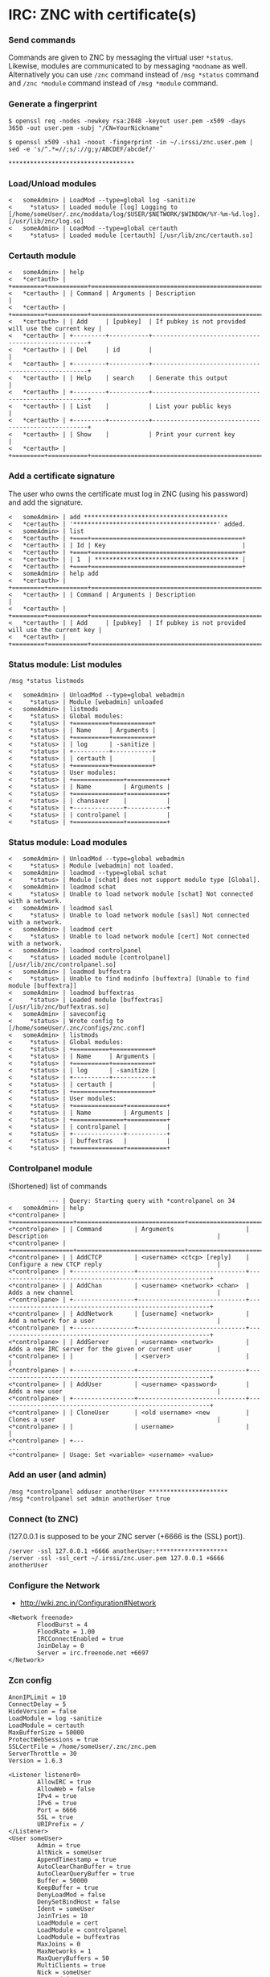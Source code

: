 * IRC: ZNC with certificate(s)

*** Send commands

Commands are given to ZNC by messaging the virtual user ~*status~. Likewise,
modules are communicated to by messaging ~*modname~ as well. Alternatively you
can use ~/znc~ command instead of ~/msg *status~ command and ~/znc *module~
command instead of ~/msg *module~ command.

*** Generate a fingerprint

#+BEGIN_EXAMPLE
$ openssl req -nodes -newkey rsa:2048 -keyout user.pem -x509 -days 3650 -out user.pem -subj "/CN=YourNickname"

$ openssl x509 -sha1 -noout -fingerprint -in ~/.irssi/znc.user.pem | sed -e 's/^.*=//;s/://g;y/ABCDEF/abcdef/'

***********************************
#+END_EXAMPLE

*** Load/Unload modules

#+BEGIN_EXAMPLE
<   someAdmin> | LoadMod --type=global log -sanitize
<     *status> | Loaded module [log] Logging to [/home/someUser/.znc/moddata/log/$USER/$NETWORK/$WINDOW/%Y-%m-%d.log]. [/usr/lib/znc/log.so]
<   someAdmin> | LoadMod --type=global certauth
<     *status> | Loaded module [certauth] [/usr/lib/znc/certauth.so]
#+END_EXAMPLE

*** Certauth module

#+BEGIN_EXAMPLE
<   someAdmin> | help
<   *certauth> | +=========+===========+====================================================+
<   *certauth> | | Command | Arguments | Description                                        |
<   *certauth> | +=========+===========+====================================================+
<   *certauth> | | Add     | [pubkey]  | If pubkey is not provided will use the current key |
<   *certauth> | +---------+-----------+----------------------------------------------------+
<   *certauth> | | Del     | id        |                                                    |
<   *certauth> | +---------+-----------+----------------------------------------------------+
<   *certauth> | | Help    | search    | Generate this output                               |
<   *certauth> | +---------+-----------+----------------------------------------------------+
<   *certauth> | | List    |           | List your public keys                              |
<   *certauth> | +---------+-----------+----------------------------------------------------+
<   *certauth> | | Show    |           | Print your current key                             |
<   *certauth> | +=========+===========+====================================================+
#+END_EXAMPLE

*** Add a certificate signature

The user who owns the certificate must log in ZNC (using his password) and add
the signature.

#+BEGIN_EXAMPLE
<   someAdmin> | add ****************************************
<   *certauth> | '****************************************' added.
<   someAdmin> | list
<   *certauth> | +====+==========================================+
<   *certauth> | | Id | Key                                      |
<   *certauth> | +====+==========================================+
<   *certauth> | | 1  | **************************************** |
<   *certauth> | +====+==========================================+
<   someAdmin> | help add
<   *certauth> | +=========+===========+====================================================+
<   *certauth> | | Command | Arguments | Description                                        |
<   *certauth> | +=========+===========+====================================================+
<   *certauth> | | Add     | [pubkey]  | If pubkey is not provided will use the current key |
<   *certauth> | +=========+===========+====================================================+
#+END_EXAMPLE

*** Status module: List modules

#+BEGIN_EXAMPLE
/msg *status listmods

<   someAdmin> | UnloadMod --type=global webadmin
<     *status> | Module [webadmin] unloaded
<   someAdmin> | listmods
<     *status> | Global modules:
<     *status> | +==========+===========+
<     *status> | | Name     | Arguments |
<     *status> | +==========+===========+
<     *status> | | log      | -sanitize |
<     *status> | +----------+-----------+
<     *status> | | certauth |           |
<     *status> | +==========+===========+
<     *status> | User modules:
<     *status> | +==============+===========+
<     *status> | | Name         | Arguments |
<     *status> | +==============+===========+
<     *status> | | chansaver    |           |
<     *status> | +--------------+-----------+
<     *status> | | controlpanel |           |
<     *status> | +==============+===========+
#+END_EXAMPLE

*** Status module: Load modules

#+BEGIN_EXAMPLE
<   someAdmin> | UnloadMod --type=global webadmin
<     *status> | Module [webadmin] not loaded.
<   someAdmin> | loadmod --type=global schat
<     *status> | Module [schat] does not support module type [Global].
<   someAdmin> | loadmod schat
<     *status> | Unable to load network module [schat] Not connected with a network.
<   someAdmin> | loadmod sasl
<     *status> | Unable to load network module [sasl] Not connected with a network.
<   someAdmin> | loadmod cert
<     *status> | Unable to load network module [cert] Not connected with a network.
<   someAdmin> | loadmod controlpanel
<     *status> | Loaded module [controlpanel] [/usr/lib/znc/controlpanel.so]
<   someAdmin> | loadmod buffextra
<     *status> | Unable to find modinfo [buffextra] [Unable to find module [buffextra]]
<   someAdmin> | loadmod buffextras
<     *status> | Loaded module [buffextras] [/usr/lib/znc/buffextras.so]
<   someAdmin> | saveconfig
<     *status> | Wrote config to [/home/someUser/.znc/configs/znc.conf]
<   someAdmin> | listmods
<     *status> | Global modules:
<     *status> | +==========+===========+
<     *status> | | Name     | Arguments |
<     *status> | +==========+===========+
<     *status> | | log      | -sanitize |
<     *status> | +----------+-----------+
<     *status> | | certauth |           |
<     *status> | +==========+===========+
<     *status> | User modules:
<     *status> | +==============+===========+
<     *status> | | Name         | Arguments |
<     *status> | +==============+===========+
<     *status> | | controlpanel |           |
<     *status> | +--------------+-----------+
<     *status> | | buffextras   |           |
<     *status> | +==============+===========+
#+END_EXAMPLE

*** Controlpanel module

(Shortened) list of commands

#+BEGIN_EXAMPLE
           --- | Query: Starting query with *controlpanel on 34
<   someAdmin> | help
<*controlpane> | +=================+==============================+===========================================================+
<*controlpane> | | Command         | Arguments                    | Description                                               |
<*controlpane> | +=================+==============================+===========================================================+
<*controlpane> | | AddCTCP         | <username> <ctcp> [reply]    | Configure a new CTCP reply                                |
<*controlpane> | +-----------------+------------------------------+-----------------------------------------------------------+
<*controlpane> | | AddChan         | <username> <network> <chan>  | Adds a new channel                                        |
<*controlpane> | +-----------------+------------------------------+-----------------------------------------------------------+
<*controlpane> | | AddNetwork      | [username] <network>         | Add a network for a user                                  |
<*controlpane> | +-----------------+------------------------------+-----------------------------------------------------------+
<*controlpane> | | AddServer       | <username> <network>         | Adds a new IRC server for the given or current user       |
<*controlpane> | |                 | <server>                     |                                                           |
<*controlpane> | +-----------------+------------------------------+-----------------------------------------------------------+
<*controlpane> | | AddUser         | <username> <password>        | Adds a new user                                           |
<*controlpane> | +-----------------+------------------------------+-----------------------------------------------------------+
<*controlpane> | | CloneUser       | <old username> <new          | Clones a user                                             |
<*controlpane> | |                 | username>                    |                                                           |
<*controlpane> | +---
...
<*controlpane> | Usage: Set <variable> <username> <value>
#+END_EXAMPLE

*** Add an user (and admin)

#+BEGIN_EXAMPLE
/msg *controlpanel adduser anotherUser **********************
/msg *controlpanel set admin anotherUser true
#+END_EXAMPLE

*** Connect (to ZNC)

(127.0.0.1 is supposed to be your ZNC server (+6666 is the (SSL) port)).

#+BEGIN_EXAMPLE
/server -ssl 127.0.0.1 +6666 anotherUser:********************
/server -ssl -ssl_cert ~/.irssi/znc.user.pem 127.0.0.1 +6666 anotherUser
#+END_EXAMPLE

*** Configure the Network

- http://wiki.znc.in/Configuration#Network

#+BEGIN_EXAMPLE
        <Network freenode>
                FloodBurst = 4
                FloodRate = 1.00
                IRCConnectEnabled = true
                JoinDelay = 0
                Server = irc.freenode.net +6697
        </Network>
#+END_EXAMPLE

*** Zcn config

#+BEGIN_EXAMPLE
AnonIPLimit = 10
ConnectDelay = 5
HideVersion = false
LoadModule = log -sanitize
LoadModule = certauth
MaxBufferSize = 50000
ProtectWebSessions = true
SSLCertFile = /home/someUser/.znc/znc.pem
ServerThrottle = 30
Version = 1.6.3

<Listener listener0>
        AllowIRC = true
        AllowWeb = false
        IPv4 = true
        IPv6 = true
        Port = 6666
        SSL = true
        URIPrefix = /
</Listener>
<User someUser>
        Admin = true
        AltNick = someUser
        AppendTimestamp = true
        AutoClearChanBuffer = true
        AutoClearQueryBuffer = true
        Buffer = 50000
        KeepBuffer = true
        DenyLoadMod = false
        DenySetBindHost = false
        Ident = someUser
        JoinTries = 10
        LoadModule = cert
        LoadModule = controlpanel
        LoadModule = buffextras
        MaxJoins = 0
        MaxNetworks = 1
        MaxQueryBuffers = 50
        MultiClients = true
        Nick = someUser
        PrependTimestamp = true
        QuitMsg = "farewell"
        RealName = someUser
        StatusPrefix = *
        TimestampFormat = [%H:%M:%S]

        <Network freenode>
                FloodBurst = 4
                FloodRate = 1.00
                IRCConnectEnabled = true
                JoinDelay = 0
                Server = chat.freenode.net +6697
                LoadModule = sasl
                <Chan #freenode>
                </Chan>
        </Network>

        <Pass password>
                Hash = ********
                Method = SHA256
                Salt = ********
        </Pass>
</User>
#+END_EXAMPLE

*** User's certificate

If your user is connecting using a per certificate (~-ssl -ssl_cert~ options)
than that certificate must be placed in

#+BEGIN_EXAMPLE
~/.znc/users/someUser/networks/freenode/moddata/cert/user.pem
#+END_EXAMPLE

*** Load SASL

#+BEGIN_EXAMPLE
<    someUser> | Mechanism EXTERNAL
<       *sasl> | Current mechanisms set: EXTERNAL
<    someUser> | RequireAuth yes
<       *sasl> | We require SASL negotiation to connect
<       *sasl> | Disabling network, we require authentication.
#+END_EXAMPLE
